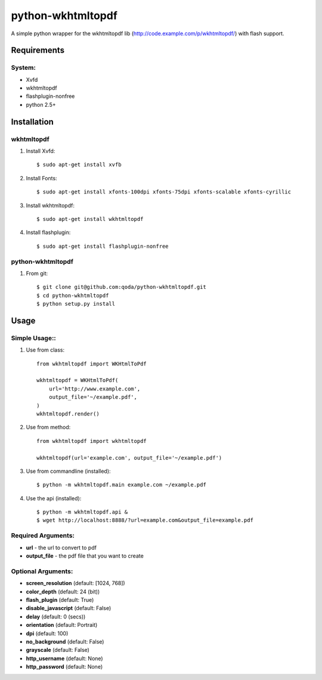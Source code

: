 python-wkhtmltopdf
==================
A simple python wrapper for the wkhtmltopdf lib (http://code.example.com/p/wkhtmltopdf/) with flash support.

Requirements
------------

System:
~~~~~~~

- Xvfd
- wkhtmltopdf
- flashplugin-nonfree
- python 2.5+

Installation
------------

wkhtmltopdf
~~~~~~~~~~~

1. Install Xvfd::

    $ sudo apt-get install xvfb
    
2. Install Fonts::

    $ sudo apt-get install xfonts-100dpi xfonts-75dpi xfonts-scalable xfonts-cyrillic
    
3. Install wkhtmltopdf::
        
    $ sudo apt-get install wkhtmltopdf
    
4. Install flashplugin::
        
    $ sudo apt-get install flashplugin-nonfree

python-wkhtmltopdf
~~~~~~~~~~~~~~~~~~

1. From git::

    $ git clone git@github.com:qoda/python-wkhtmltopdf.git
    $ cd python-wkhtmltopdf
    $ python setup.py install

Usage
-----

Simple Usage::
~~~~~~~~~~~~~~

1. Use from class::
    
    from wkhtmltopdf import WKHtmlToPdf
    
    wkhtmltopdf = WKHtmlToPdf(
        url='http://www.example.com',
        output_file='~/example.pdf',
    )
    wkhtmltopdf.render()
        
2. Use from method::
        
    from wkhtmltopdf import wkhtmltopdf
    
    wkhtmltopdf(url='example.com', output_file='~/example.pdf')
        
3. Use from commandline (installed)::
        
    $ python -m wkhtmltopdf.main example.com ~/example.pdf
        
4. Use the api (installed)::
        
    $ python -m wkhtmltopdf.api &   
    $ wget http://localhost:8888/?url=example.com&output_file=example.pdf
        
Required Arguments:
~~~~~~~~~~~~~~~~~~~

- **url** - the url to convert to pdf
- **output_file** - the pdf file that you want to create
        
Optional Arguments:
~~~~~~~~~~~~~~~~~~~

- **screen_resolution** (default: [1024, 768])
- **color_depth** (default: 24 (bit))
- **flash_plugin** (default: True)
- **disable_javascript** (default: False)
- **delay** (default: 0 (secs))
- **orientation** (default: Portrait)
- **dpi** (default: 100)
- **no_background** (default: False)
- **grayscale** (default: False)
- **http_username** (default: None)
- **http_password** (default: None)
    